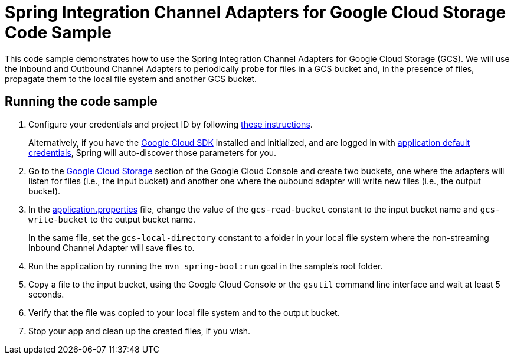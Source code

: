 = Spring Integration Channel Adapters for Google Cloud Storage Code Sample

This code sample demonstrates how to use the Spring Integration Channel Adapters for Google Cloud Storage (GCS).
We will use the Inbound and Outbound Channel Adapters to periodically probe for files in a GCS bucket and, in the presence of files, propagate them to the local file system and another GCS bucket.

== Running the code sample

1. Configure your credentials and project ID by following link:../../spring-cloud-gcp-docs/src/main/asciidoc/core.adoc#project-id[these instructions].
+
Alternatively, if you have the https://cloud.google.com/sdk/[Google Cloud SDK] installed and initialized, and are logged in with https://developers.google.com/identity/protocols/application-default-credentials[application default credentials], Spring will auto-discover those parameters for you.

2. Go to the https://console.cloud.google.com/storage[Google Cloud Storage] section of the Google Cloud Console and create two buckets, one where the adapters will listen for files (i.e., the input bucket) and another one where the oubound adapter will write new files (i.e., the output bucket).

3. In the link:src/main/resources/applications.properties[application.properties] file, change the value of the `gcs-read-bucket` constant to the input bucket name and `gcs-write-bucket` to the output bucket name.
+
In the same file, set the `gcs-local-directory` constant to a folder in your local file system where the non-streaming Inbound Channel Adapter will save files to.

4. Run the application by running the `mvn spring-boot:run` goal in the sample's root folder.

5. Copy a file to the input bucket, using the Google Cloud Console or the `gsutil` command line interface and wait at least 5 seconds.

6. Verify that the file was copied to your local file system and to the output bucket.

7. Stop your app and clean up the created files, if you wish.
